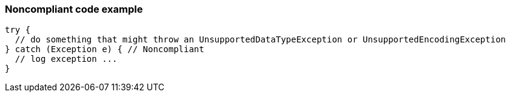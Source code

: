 === Noncompliant code example

[source,text]
----
try {
  // do something that might throw an UnsupportedDataTypeException or UnsupportedEncodingException
} catch (Exception e) { // Noncompliant
  // log exception ...
}
----
